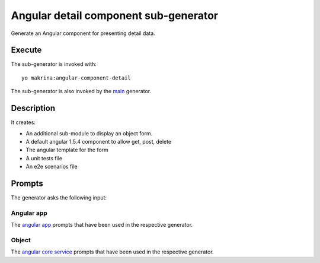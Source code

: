 Angular detail component sub-generator
======================================

Generate an Angular component for presenting detail data.

Execute
-------

The sub-generator is invoked with::

  yo makrina:angular-component-detail

The sub-generator is also invoked by the main_ generator.

.. _main: main.html

Description
-----------

It creates:

- An additional sub-module to display an object form.
- A default angular 1.5.4 component to allow get, post, delete
- The angular template for the form
- A unit tests file
- An e2e scenarios file

Prompts
-------

The generator asks the following input:

Angular app
^^^^^^^^^^^

The `angular app`_ prompts that have been used in the respective generator.

.. _angular app: angular-app.html

Object
^^^^^^

The `angular core service`_ prompts that have been used in the respective generator.

.. _angular core service: angular-core-service.html
